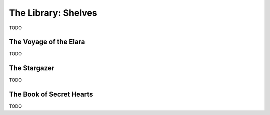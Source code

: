 .. _shelves:

====================
The Library: Shelves
====================

TODO

.. _the_voyage_of_the_elara:

The Voyage of the Elara
=======================

TODO

.. _the_stargazer:

The Stargazer
=============

TODO

.. _the_book_of_secret_hearts:

The Book of Secret Hearts
=========================

TODO
